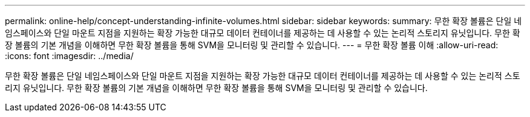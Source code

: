 ---
permalink: online-help/concept-understanding-infinite-volumes.html 
sidebar: sidebar 
keywords:  
summary: 무한 확장 볼륨은 단일 네임스페이스와 단일 마운트 지점을 지원하는 확장 가능한 대규모 데이터 컨테이너를 제공하는 데 사용할 수 있는 논리적 스토리지 유닛입니다. 무한 확장 볼륨의 기본 개념을 이해하면 무한 확장 볼륨을 통해 SVM을 모니터링 및 관리할 수 있습니다. 
---
= 무한 확장 볼륨 이해
:allow-uri-read: 
:icons: font
:imagesdir: ../media/


[role="lead"]
무한 확장 볼륨은 단일 네임스페이스와 단일 마운트 지점을 지원하는 확장 가능한 대규모 데이터 컨테이너를 제공하는 데 사용할 수 있는 논리적 스토리지 유닛입니다. 무한 확장 볼륨의 기본 개념을 이해하면 무한 확장 볼륨을 통해 SVM을 모니터링 및 관리할 수 있습니다.
